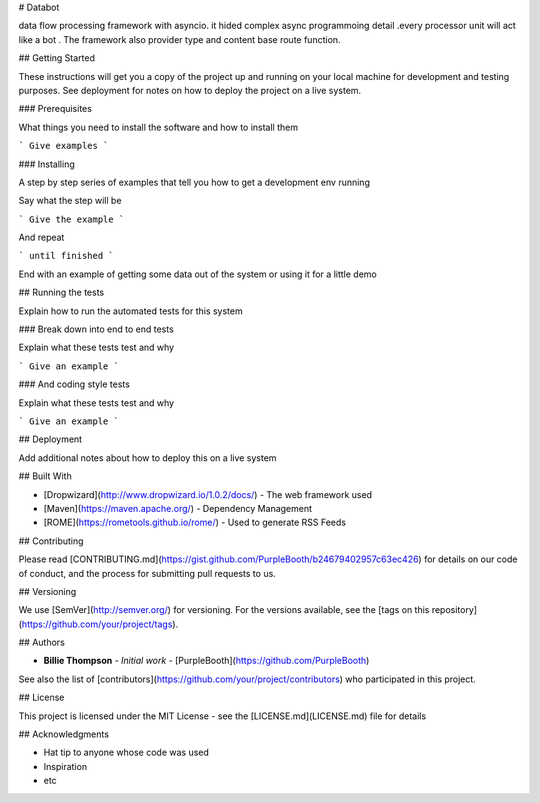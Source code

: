 # Databot

data flow processing framework with asyncio. it hided complex async programmoing detail .every processor unit will act like a bot .
The framework also provider type and content base route function.

## Getting Started

These instructions will get you a copy of the project up and running on your local machine for development and testing purposes. See deployment for notes on how to deploy the project on a live system.

### Prerequisites

What things you need to install the software and how to install them

```
Give examples
```

### Installing

A step by step series of examples that tell you how to get a development env running

Say what the step will be

```
Give the example
```

And repeat

```
until finished
```

End with an example of getting some data out of the system or using it for a little demo

## Running the tests

Explain how to run the automated tests for this system

### Break down into end to end tests

Explain what these tests test and why

```
Give an example
```

### And coding style tests

Explain what these tests test and why

```
Give an example
```

## Deployment

Add additional notes about how to deploy this on a live system

## Built With

* [Dropwizard](http://www.dropwizard.io/1.0.2/docs/) - The web framework used
* [Maven](https://maven.apache.org/) - Dependency Management
* [ROME](https://rometools.github.io/rome/) - Used to generate RSS Feeds

## Contributing

Please read [CONTRIBUTING.md](https://gist.github.com/PurpleBooth/b24679402957c63ec426) for details on our code of conduct, and the process for submitting pull requests to us.

## Versioning

We use [SemVer](http://semver.org/) for versioning. For the versions available, see the [tags on this repository](https://github.com/your/project/tags). 

## Authors

* **Billie Thompson** - *Initial work* - [PurpleBooth](https://github.com/PurpleBooth)

See also the list of [contributors](https://github.com/your/project/contributors) who participated in this project.

## License

This project is licensed under the MIT License - see the [LICENSE.md](LICENSE.md) file for details

## Acknowledgments

* Hat tip to anyone whose code was used
* Inspiration
* etc
